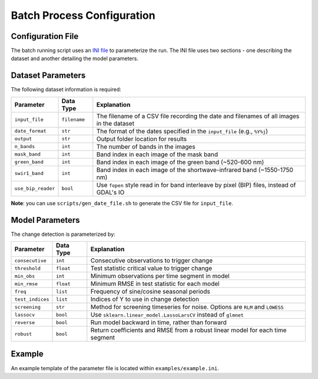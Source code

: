 Batch Process Configuration
===========================

Configuration File
------------------

The batch running script uses an `INI
file <https://wiki.python.org/moin/ConfigParserExamples>`__ to
parameterize the run. The INI file uses two sections - one describing
the dataset and another detailing the model parameters.

Dataset Parameters
------------------

The following dataset information is required:

+----------------------+----------------+----------------------------------------------------------------------------------------------+
| Parameter            | Data Type      | Explanation                                                                                  |
+======================+================+==============================================================================================+
| ``input_file``       | ``filename``   | The filename of a CSV file recording the date and filenames of all images in the dataset     |
+----------------------+----------------+----------------------------------------------------------------------------------------------+
| ``date_format``      | ``str``        | The format of the dates specified in the ``input_file`` (e.g., ``%Y%j``)                     |
+----------------------+----------------+----------------------------------------------------------------------------------------------+
| ``output``           | ``str``        | Output folder location for results                                                           |
+----------------------+----------------+----------------------------------------------------------------------------------------------+
| ``n_bands``          | ``int``        | The number of bands in the images                                                            |
+----------------------+----------------+----------------------------------------------------------------------------------------------+
| ``mask_band``        | ``int``        | Band index in each image of the mask band                                                    |
+----------------------+----------------+----------------------------------------------------------------------------------------------+
| ``green_band``       | ``int``        | Band index in each image of the green band (~520-600 nm)                                     |
+----------------------+----------------+----------------------------------------------------------------------------------------------+
| ``swir1_band``       | ``int``        | Band index in each image of the shortwave-infrared band (~1550-1750 nm)                      |
+----------------------+----------------+----------------------------------------------------------------------------------------------+
| ``use_bip_reader``   | ``bool``       | Use ``fopen`` style read in for band interleave by pixel (BIP) files, instead of GDAL's IO   |
+----------------------+----------------+----------------------------------------------------------------------------------------------+

**Note**: you can use ``scripts/gen_date_file.sh`` to generate the CSV
file for ``input_file``.

Model Parameters
----------------

The change detection is parameterized by:

+--------------------+-------------+---------------------------------------------------------------------------------+
| Parameter          | Data Type   | Explanation                                                                     |
+====================+=============+=================================================================================+
| ``consecutive``    | ``int``     | Consecutive observations to trigger change                                      |
+--------------------+-------------+---------------------------------------------------------------------------------+
| ``threshold``      | ``float``   | Test statistic critical value to trigger change                                 |
+--------------------+-------------+---------------------------------------------------------------------------------+
| ``min_obs``        | ``int``     | Minimum observations per time segment in model                                  |
+--------------------+-------------+---------------------------------------------------------------------------------+
| ``min_rmse``       | ``float``   | Minimum RMSE in test statistic for each model                                   |
+--------------------+-------------+---------------------------------------------------------------------------------+
| ``freq``           | ``list``    | Frequency of sine/cosine seasonal periods                                       |
+--------------------+-------------+---------------------------------------------------------------------------------+
| ``test_indices``   | ``list``    | Indices of Y to use in change detection                                         |
+--------------------+-------------+---------------------------------------------------------------------------------+
| ``screening``      | ``str``     | Method for screening timeseries for noise. Options are ``RLM`` and ``LOWESS``   |
+--------------------+-------------+---------------------------------------------------------------------------------+
| ``lassocv``        | ``bool``    | Use ``sklearn.linear_model.LassoLarsCV`` instead of ``glmnet``                  |
+--------------------+-------------+---------------------------------------------------------------------------------+
| ``reverse``        | ``bool``    | Run model backward in time, rather than forward                                 |
+--------------------+-------------+---------------------------------------------------------------------------------+
| ``robust``         | ``bool``    | Return coefficients and RMSE from a robust linear model for each time segment   |
+--------------------+-------------+---------------------------------------------------------------------------------+

Example
-------

An example template of the parameter file is located within
``examples/example.ini``.
